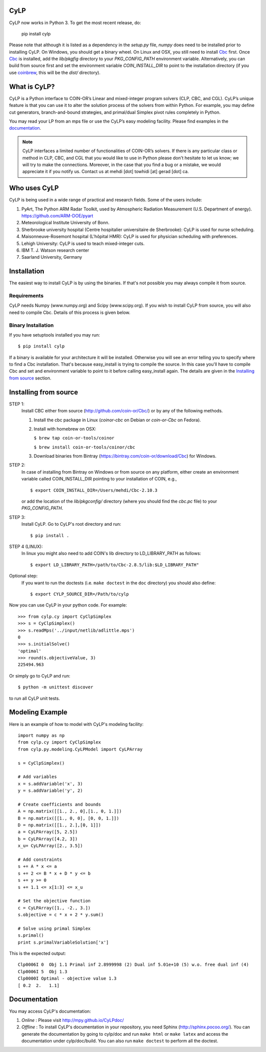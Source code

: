 CyLP
====

CyLP now works in Python 3. To get the most recent release, do:

    pip install cylp

Please note that although it is listed as a dependency in the `setup.py` file, 
`numpy` does need to be installed prior to installing CyLP. 
On Windows, you should get a binary wheel. On Linux and OSX, you still need to install `Cbc
<https://github.com/coin-or/Cbc/>`_ first. Once `Cbc <https://github.com/coin-or/Cbc/>`_
is installed, add the `lib/pkgfig` directory to your `PKG_CONFIG_PATH` environment variable.
Alternatively, you can build from source first and set the environment variable `COIN_INSTALL_DIR` 
to point to the installation directory (if you use `coinbrew <https://github.com/coin-or/coinbrew>`_,
this will be the `dist/` directory).

What is CyLP?
==============
CyLP is a Python interface to COIN-OR’s Linear and mixed-integer program solvers
(CLP, CBC, and CGL). CyLP’s unique feature is that you can use it to alter the
solution process of the solvers from within Python. For example, you may
define cut generators, branch-and-bound strategies, and primal/dual Simplex
pivot rules completely in Python.

You may read your LP from an mps file or use the CyLP’s easy modeling
facility. Please find examples in the `documentation
<http://mpy.github.io/CyLPdoc/>`_.

.. note::

   CyLP interfaces a limited number of functionalities of
   COIN-OR’s solvers. If there is any particular
   class or method in CLP, CBC, and CGL that you would like to use in Python
   please don't hesitate to let us know; we will try to make the connections.
   Moreover, in the case that you find a bug or a mistake, we would appreciate
   it if you notify us. Contact us at mehdi [dot] towhidi [at] gerad [dot] ca.

Who uses CyLP
==============
CyLP is being used in a wide range of practical and research fields. Some of the users include:

#. PyArt, The Python ARM Radar Toolkit, used by Atmospheric Radiation Measurement
   (U.S. Department of energy). https://github.com/ARM-DOE/pyart
#. Meteorological Institute University of Bonn.
#. Sherbrooke university hospital (Centre hospitalier universitaire de Sherbrooke): CyLP is used for nurse scheduling.
#. Maisonneuve-Rosemont hospital (L'hôpital HMR): CyLP is used for  physician scheduling with preferences.
#. Lehigh University: CyLP is used to teach mixed-integer cuts.
#. IBM T. J. Watson research center
#. Saarland University, Germany

Installation
============

The easiest way to install CyLP is by using the binaries. If that's not
possible you may always compile it from source.

Requirements
--------------

CyLP needs Numpy (www.numpy.org) and Scipy (www.scipy.org). If you wish to install CyLP from source, you will also need to compile Cbc. Details of this process is given below.

Binary Installation
----------------------

If you have setuptools installed you may run::

    $ pip install cylp

If a binary is available for your architecture it will be installed. Otherwise
you will see an error telling you to specify where to find a Cbc installation.
That's because easy_install is trying to compile the source. In this case
you'll have to compile Cbc and set and environment variable to point to it
before calling easy_install again. The details are given in the `Installing
from source`_ section.

Installing from source
========================

STEP 1:
    Install CBC either from source (http://github.com/coin-or/Cbc/) or by any of the following methods.
    
    1. Install the cbc package in Linux (`coinor-cbc` on Debian or `coin-or-Cbc` on Fedora).
    2. Install with homebrew on OSX:
    
       ``$ brew tap coin-or-tools/coinor``
        
       ``$ brew install coin-or-tools/coinor/cbc``
    
    3. Download binaries from Bintray (https://bintray.com/coin-or/download/Cbc) for Windows.

STEP 2:
    In case of installing from Bintray on Windows or from source on any platform, either create an environment variable 
    called COIN_INSTALL_DIR pointing to your installation of COIN, e.g., ::

        $ export COIN_INSTALL_DIR=/Users/mehdi/Cbc-2.10.3

    or add the location of the `lib/pkgconfig/` directory (where you should find the `cbc.pc` 
    file) to your `PKG_CONFIG_PATH`.

STEP 3:
    Install CyLP. Go to CyLP's root directory and run::

        $ pip install .

STEP 4 (LINUX):
     In linux you might also need to add COIN's lib directory to
     LD_LIBRARY_PATH as follows::

        $ export LD_LIBRARY_PATH=/path/to/Cbc-2.8.5/lib:$LD_LIBRARY_PATH"

Optional step:
    If you want to run the doctests (i.e. ``make doctest`` in the ``doc`` directory)
    you should also define::

        $ export CYLP_SOURCE_DIR=/Path/to/cylp

Now you can use CyLP in your python code. For example::

    >>> from cylp.cy import CyClpSimplex
    >>> s = CyClpSimplex()
    >>> s.readMps('../input/netlib/adlittle.mps')
    0
    >>> s.initialSolve()
    'optimal'
    >>> round(s.objectiveValue, 3)
    225494.963

Or simply go to CyLP and run::

    $ python -m unittest discover

to run all CyLP unit tests.

Modeling Example
==================

Here is an example of how to model with CyLP's modeling facility::

    import numpy as np
    from cylp.cy import CyClpSimplex
    from cylp.py.modeling.CyLPModel import CyLPArray

    s = CyClpSimplex()

    # Add variables
    x = s.addVariable('x', 3)
    y = s.addVariable('y', 2)

    # Create coefficients and bounds
    A = np.matrix([[1., 2., 0],[1., 0, 1.]])
    B = np.matrix([[1., 0, 0], [0, 0, 1.]])
    D = np.matrix([[1., 2.],[0, 1]])
    a = CyLPArray([5, 2.5])
    b = CyLPArray([4.2, 3])
    x_u= CyLPArray([2., 3.5])

    # Add constraints
    s += A * x <= a
    s += 2 <= B * x + D * y <= b
    s += y >= 0
    s += 1.1 <= x[1:3] <= x_u

    # Set the objective function
    c = CyLPArray([1., -2., 3.])
    s.objective = c * x + 2 * y.sum()

    # Solve using primal Simplex
    s.primal()
    print s.primalVariableSolution['x']

This is the expected output::

    Clp0006I 0  Obj 1.1 Primal inf 2.8999998 (2) Dual inf 5.01e+10 (5) w.o. free dual inf (4)
    Clp0006I 5  Obj 1.3
    Clp0000I Optimal - objective value 1.3
    [ 0.2  2.   1.1]

Documentation
===============
You may access CyLP's documentation:

1. *Online* : Please visit http://mpy.github.io/CyLPdoc/

2. *Offline* : To install CyLP's documentation in your repository, you need
   Sphinx (http://sphinx.pocoo.org/). You can generate the documentation by
   going to cylp/doc and run ``make html`` or ``make latex`` and access the
   documentation under cylp/doc/build. You can also run ``make doctest`` to
   perform all the doctest.


